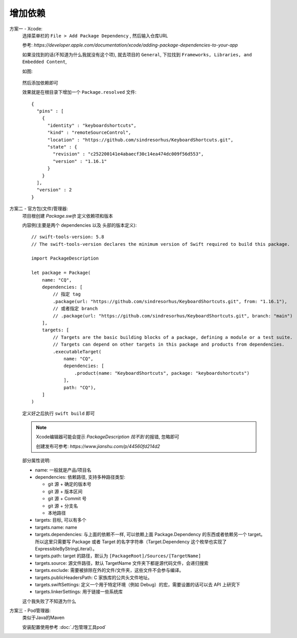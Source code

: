 ==============================
增加依赖
==============================


.. post:: 2023-02-20 22:06:49
  :tags: swift
  :category: 后端
  :author: YanQue
  :location: CD
  :language: zh-cn


方案一 - Xcode:
  选择菜单栏的 ``File > Add Package Dependency`` , 然后输入仓库URL

  参考: `https://developer.apple.com/documentation/xcode/adding-package-dependencies-to-your-app`

  如果没找到的话(不知道为什么我就没有这个项),
  就去项目的 ``General``, 下拉找到 ``Frameworks, Libraries, and Embedded Content``,

  如图:

  .. figure:: ../../../resources/images/2023-12-05-11-30-25.png
    :width: 480px

  然后添加依赖即可

  效果就是在根目录下增加一个 ``Package.resolved`` 文件::

    {
      "pins" : [
        {
          "identity" : "keyboardshortcuts",
          "kind" : "remoteSourceControl",
          "location" : "https://github.com/sindresorhus/KeyboardShortcuts.git",
          "state" : {
            "revision" : "c252200141e4abaecf30c14ea474dc009f56d553",
            "version" : "1.16.1"
          }
        }
      ],
      "version" : 2
    }

方案二 - 官方包(文件)管理器:
  项目根创建 `Package.swift` 定义依赖项和版本

  内容例(主要是两个 dependencies 以及 头部的版本定义)::

    // swift-tools-version: 5.8
    // The swift-tools-version declares the minimum version of Swift required to build this package.

    import PackageDescription

    let package = Package(
        name: "CQ",
        dependencies: [
            // 指定 tag
            .package(url: "https://github.com/sindresorhus/KeyboardShortcuts.git", from: "1.16.1"),
            // 或者指定 branch
            // .package(url: "https://github.com/sindresorhus/KeyboardShortcuts.git", branch: "main")
        ],
        targets: [
            // Targets are the basic building blocks of a package, defining a module or a test suite.
            // Targets can depend on other targets in this package and products from dependencies.
            .executableTarget(
                name: "CQ",
                dependencies: [
                    .product(name: "KeyboardShortcuts", package: "keyboardshortcuts")
                ],
                path: "CQ"),
        ]
    )

  定义好之后执行 ``swift build`` 即可

  .. note::

    Xcode编辑器可能会提示 `PackageDescription 找不到` 的报错, 忽略即可

    创建发布可参考: `https://www.jianshu.com/p/44560fd214d2`

  部分属性说明:

  - name: 一般就是产品/项目名
  - dependencies: 依赖路径,
    支持多种路径类型:

    - git 源 + 确定的版本号
    - git 源 + 版本区间
    - git 源 + Commit 号
    - git 源 + 分支名
    - 本地路径
  - targets: 目标, 可以有多个
  - targets.name: name
  - targets.dependencies: 与上面的依赖不一样,
    可以依赖上面 Package.Dependency 的东西或者依赖另一个 target。
    所以这里只需要写 Package 或者 Target 的名字字符串（Target.Dependency 这个枚举也实现了 ExpressibleByStringLiteral）。
  - targets.path: target 的路径，默认为 ``[PackageRoot]/Sources/[TargetName]``
  - targets.source: 源文件路径，默认 TargetName 文件夹下都是源代码文件，会递归搜索
  - targets.exclude: 需要被排除在外的文件/文件夹，这些文件不会参与编译。
  - targets.publicHeadersPath: C 家族库的公共头文件地址。
  - targets.swiftSettings: 定义一个用于特定环境（例如 Debug）的宏，需要设置的话可以去 API 上研究下
  - targets.linkerSettings: 用于链接一些系统库

  这个我失败了不知道为什么

方案三 - Pod管理器:
  类似于Java的Maven

  安装配置使用参考 :doc:`./包管理工具pod`


